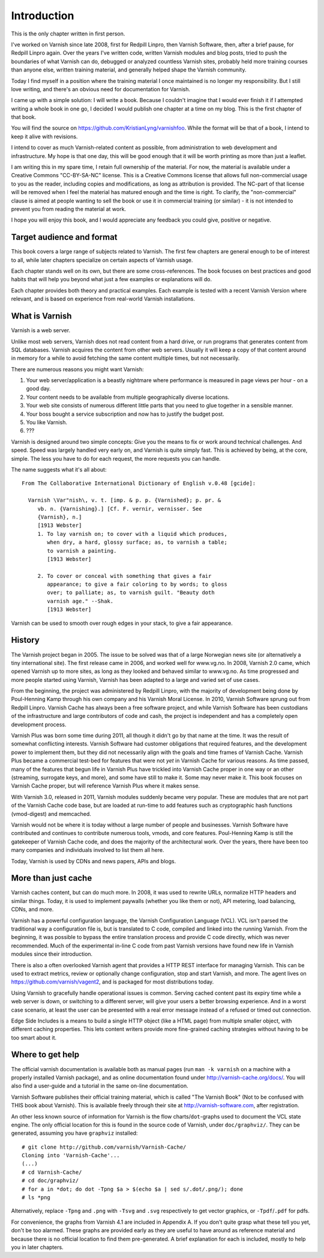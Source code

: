 Introduction
============

This is the only chapter written in first person.

I've worked on Varnish since late 2008, first for Redpill Linpro,
then Varnish Software, then, after a brief pause, for Redpill Linpro again.
Over the years I've written code, written Varnish modules and blog posts,
tried to push the boundaries of what Varnish can do, debugged or analyzed
countless Varnish sites, probably held more training courses than anyone
else, written training material, and generally helped shape the Varnish
community.

Today I find myself in a position where the training material I once
maintained is no longer my responsibility. But I still love writing, and
there's an obvious need for documentation for Varnish.

I came up with a simple solution: I will write a book. Because I couldn't
imagine that I would ever finish it if I attempted writing a whole book in
one go, I decided I would publish one chapter at a time on my blog. This is
the first chapter of that book.

You will find the source on https://github.com/KristianLyng/varnishfoo.
While the format will be that of a book, I intend to keep it alive with
revisions.

I intend to cover as much Varnish-related content as possible, from
administration to web development and infrastructure. My hope is that one
day, this will be good enough that it will be worth printing as more
than just a leaflet.

I am writing this in my spare time, I retain full ownership of the
material. For now, the material is available under a Creative Commons
"CC-BY-SA-NC" license. This is a Creative Commons license that allows full
non-commercial usage to you as the reader, including copies and
modifications, as long as attribution is provided. The NC-part of that
license will be removed when I feel the material has matured enough and the
time is right. To clarify, the "non-commercial" clause is aimed at people
wanting to sell the book or use it in commercial training (or similar) - it
is not intended to prevent you from reading the material at work.

I hope you will enjoy this book, and I would appreciate any feedback you
could give, positive or negative.

Target audience and format
--------------------------

This book covers a large range of subjects related to Varnish. The first
few chapters are general enough to be of interest to all, while later
chapters specialize on certain aspects of Varnish usage.

Each chapter stands well on its own, but there are some cross-references.
The book focuses on best practices and good habits that will help you
beyond what just a few examples or explanations will do.

Each chapter provides both theory and practical examples. Each example
is tested with a recent Varnish Version where relevant, and is based on
experience from real-world Varnish installations.

What is Varnish
---------------

Varnish is a web server.

Unlike most web servers, Varnish does not read content from a hard drive,
or run programs that generates content from SQL databases. Varnish acquires
the content from other web servers. Usually it will keep a copy of that
content around in memory for a while to avoid fetching the same content
multiple times, but not necessarily.

There are numerous reasons you might want Varnish:

1. Your web server/application is a beastly nightmare where performance is
   measured in page views per hour - on a good day.
2. Your content needs to be available from multiple geographically diverse
   locations.
3. Your web site consists of numerous different little parts that you need
   to glue together in a sensible manner.
4. Your boss bought a service subscription and now has to justify the
   budget post.
5. You like Varnish.
6. ???

Varnish is designed around two simple concepts: Give you the means to fix
or work around technical challenges. And speed. Speed was largely handled
very early on, and Varnish is quite simply fast. This is achieved by being,
at the core, simple. The less you have to do for each request, the more
requests you can handle.

The name suggests what it's all about::

        From The Collaborative International Dictionary of English v.0.48 [gcide]:

          Varnish \Var"nish\, v. t. [imp. & p. p. {Varnished}; p. pr. &
             vb. n. {Varnishing}.] [Cf. F. vernir, vernisser. See
             {Varnish}, n.]
             [1913 Webster]
             1. To lay varnish on; to cover with a liquid which produces,
                when dry, a hard, glossy surface; as, to varnish a table;
                to varnish a painting.
                [1913 Webster]
          
             2. To cover or conceal with something that gives a fair
                appearance; to give a fair coloring to by words; to gloss
                over; to palliate; as, to varnish guilt. "Beauty doth
                varnish age." --Shak.
                [1913 Webster]

Varnish can be used to smooth over rough edges in your stack, to give a fair
appearance.

History
-------

.. _VG: http://www.vg.no

The Varnish project began in 2005. The issue to be solved was that of a
large Norwegian news site (or alternatively a tiny international site). The
first release came in 2006, and worked well for www.vg.no. In 2008, Varnish
2.0 came, which opened Varnish up to more sites, as long as they looked and
behaved similar to www.vg.no. As time progressed and more people started
using Varnish, Varnish has been adapted to a large and varied set of use
cases.

From the beginning, the project was administered by Redpill Linpro, with
the majority of development being done by Poul-Henning Kamp through his own
company and his Varnish Moral License. In 2010, Varnish Software sprung out
from Redpill Linpro. Varnish Cache has always been a free software project,
and while Varnish Software has been custodians of the infrastructure and
large contributors of code and cash, the project is independent and has a
completely open development process.

Varnish Plus was born some time during 2011, all though it didn't go by
that name at the time. It was the result of somewhat conflicting interests.
Varnish Software had customer obligations that required features, and the
development power to implement them, but they did not necessarily align
with the goals and time frames of Varnish Cache. Varnish Plus became a
commercial test-bed for features that were not `yet` in Varnish Cache for
various reasons. As time passed, many of the features that begun life in
Varnish Plus have trickled into Varnish Cache proper in one way or an other
(streaming, surrogate keys, and more), and some have still to make it. Some
may never make it. This book focuses on Varnish Cache proper, but will
reference Varnish Plus where it makes sense.

With Varnish 3.0, released in 2011, Varnish modules suddenly became very
popular. These are modules that are not part of the Varnish Cache code
base, but are loaded at run-time to add features such as cryptographic hash
functions (vmod-digest) and memcached.

Varnish would not be where it is today without a large number of people and
businesses. Varnish Software have contributed and continues to contribute
numerous tools, vmods, and core features. Poul-Henning Kamp is still the
gatekeeper of Varnish Cache code, and does the majority of the
architectural work. Over the years, there have been too many companies and
individuals involved to list them all here.

Today, Varnish is used by CDNs and news papers, APIs and blogs.

More than just cache
--------------------

Varnish caches content, but can do much more. In 2008, it was used to
rewrite URLs, normalize HTTP headers and similar things. Today, it is used
to implement paywalls (whether you like them or not), API metering, load
balancing, CDNs, and more.

Varnish has a powerful configuration language, the Varnish Configuration
Language (VCL). VCL isn't parsed the traditional way a configuration file
is, but is translated to C code, compiled and linked into the running
Varnish. From the beginning, it was possible to bypass the entire
translation process and provide C code directly, which was never
recommended. Much of the experimental in-line C code from past Varnish
versions have found new life in Varnish modules since their introduction.

There is also a often overlooked Varnish agent that provides a HTTP REST
interface for managing Varnish. This can be used to extract metrics, review
or optionally change configuration, stop and start Varnish, and more. The
agent lives on https://github.com/varnish/vagent2, and is packaged for most
distributions today.

Using Varnish to gracefully handle operational issues is common. Serving
cached content past its expiry time while a web server is down, or
switching to a different server, will give your users a better browsing
experience. And in a worst case scenario, at least the user can be
presented with a real error message instead of a refused or timed out
connection.

Edge Side Includes is a means to build a single HTTP object (like a HTML
page) from multiple smaller object, with different caching properties. This
lets content writers provide more fine-grained caching strategies without
having to be too smart about it.

Where to get help
-----------------

The official varnish documentation is available both as manual pages (run
``man -k varnish`` on a machine with a properly installed Varnish package),
and as online documentation found under http://varnish-cache.org/docs/. You
will also find a user-guide and a tutorial in the same on-line
documentation.

Varnish Software publishes their official training material, which is
called "The Varnish Book" (Not to be confused with THIS book about
Varnish). This is available freely through their site at
http://varnish-software.com, after registration.

An other less known source of information for Varnish is the flow
charts/``dot``-graphs used to document the VCL state engine. The only
official location for this is found in the source code of Varnish, under
``doc/graphviz/``. They can be generated, assuming you have
``graphviz`` installed::

        # git clone http://github.com/varnish/Varnish-Cache/
        Cloning into 'Varnish-Cache'...
        (...)
        # cd Varnish-Cache/
        # cd doc/graphviz/
        # for a in *dot; do dot -Tpng $a > $(echo $a | sed s/.dot/.png/); done
        # ls *png

Alternatively, replace ``-Tpng`` and ``.png`` with ``-Tsvg`` and ``.svg``
respectively to get vector graphics, or ``-Tpdf``/``.pdf`` for pdfs.

For convenience, the graphs from Varnish 4.1 are included in Appendix A. If
you don't quite grasp what these tell you yet, don't be too alarmed. These
graphs are provided early as they are useful to have around as reference
material and because there is no official location to find them
pre-generated. A brief explanation for each is included, mostly to help you
in later chapters.
